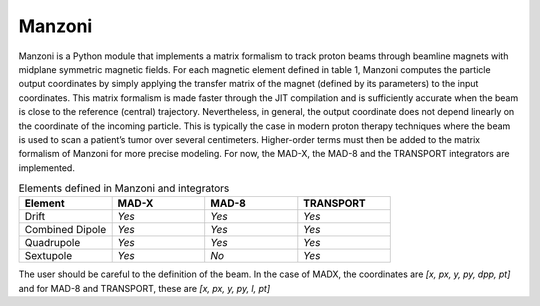 Manzoni
#######
Manzoni is a Python module that implements a matrix formalism to track proton beams through beamline magnets with
midplane symmetric magnetic fields. For each magnetic element defined in table 1, Manzoni computes the particle output
coordinates by simply applying the transfer matrix of the magnet (defined by its parameters) to the input coordinates.
This matrix formalism is made faster through the JIT compilation and is sufficiently accurate when the beam is close
to the reference (central) trajectory. Nevertheless, in general, the output coordinate does not depend linearly on
the coordinate of the incoming particle. This is typically the case in modern proton therapy techniques where the
beam is used to scan a patient’s tumor over several centimeters. Higher-order terms must then be added to the matrix
formalism of Manzoni for more precise modeling. For now, the MAD-X, the MAD-8 and the TRANSPORT integrators are
implemented.

.. csv-table:: Elements defined in Manzoni and integrators
   :header: "Element", "MAD-X", "MAD-8", "TRANSPORT"
   :widths: 40, 40, 40, 40

    "Drift", `Yes`, `Yes`, `Yes`
    "Combined Dipole", `Yes`, `Yes`, `Yes`
    "Quadrupole", `Yes`,`Yes`,`Yes`
    "Sextupole", `Yes`, `No`, `Yes`

The user should be careful to the definition of the beam. In the case of MADX,
the coordinates are *[x, px, y, py, dpp, pt]* and for MAD-8 and TRANSPORT, these are *[x, px, y, py, l, pt]*
